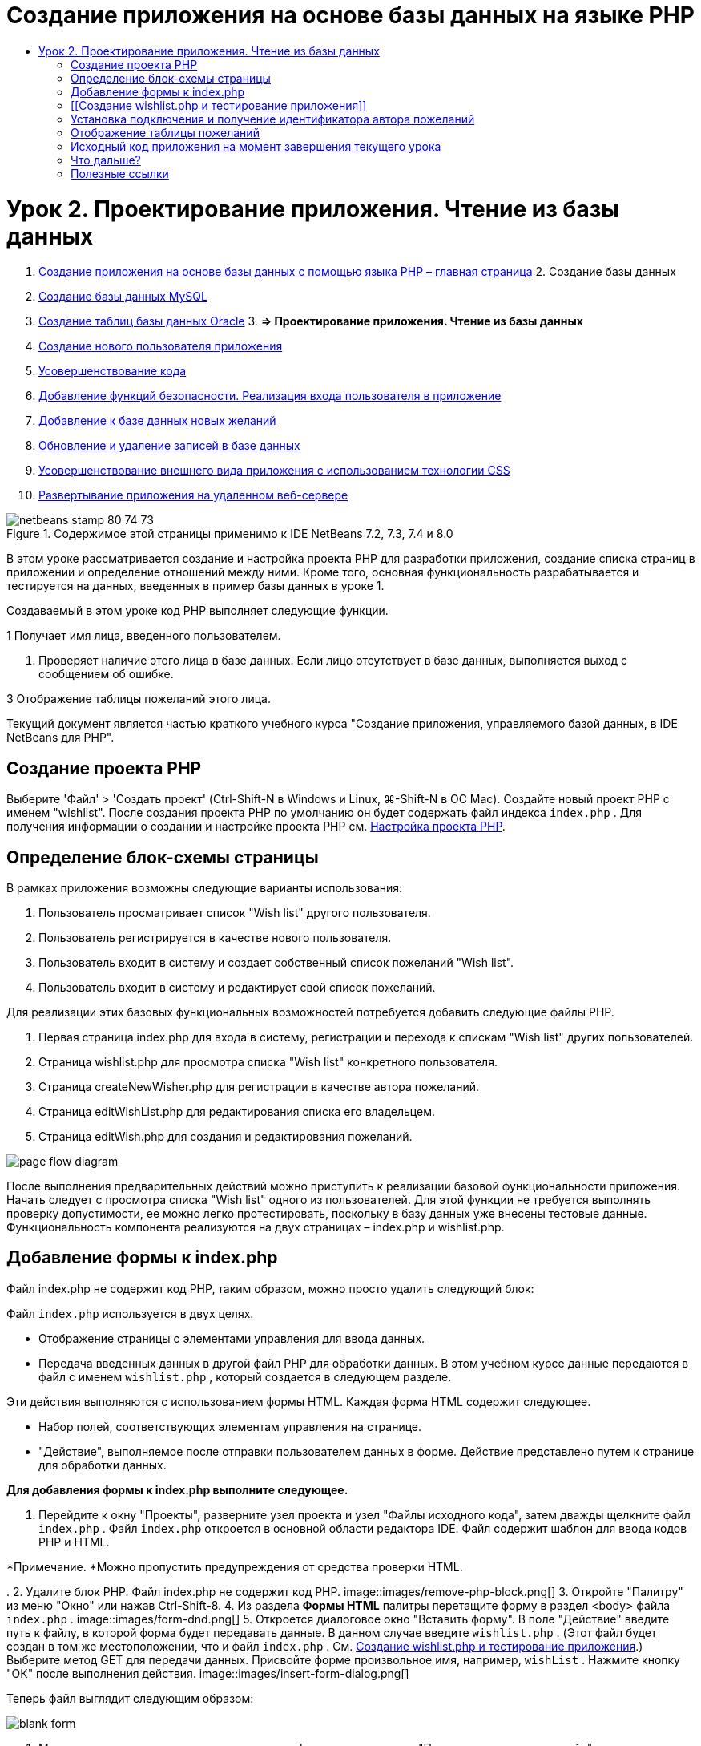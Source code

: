 // 
//     Licensed to the Apache Software Foundation (ASF) under one
//     or more contributor license agreements.  See the NOTICE file
//     distributed with this work for additional information
//     regarding copyright ownership.  The ASF licenses this file
//     to you under the Apache License, Version 2.0 (the
//     "License"); you may not use this file except in compliance
//     with the License.  You may obtain a copy of the License at
// 
//       http://www.apache.org/licenses/LICENSE-2.0
// 
//     Unless required by applicable law or agreed to in writing,
//     software distributed under the License is distributed on an
//     "AS IS" BASIS, WITHOUT WARRANTIES OR CONDITIONS OF ANY
//     KIND, either express or implied.  See the License for the
//     specific language governing permissions and limitations
//     under the License.
//

= Создание приложения на основе базы данных на языке PHP
:jbake-type: tutorial
:jbake-tags: tutorials 
:jbake-status: published
:icons: font
:syntax: true
:source-highlighter: pygments
:toc: left
:toc-title:
:description: Создание приложения на основе базы данных на языке PHP - Apache NetBeans
:keywords: Apache NetBeans, Tutorials, Создание приложения на основе базы данных на языке PHP

= Урок 2. Проектирование приложения. Чтение из базы данных
:jbake-type: tutorial
:jbake-tags: tutorials 
:jbake-status: published
:icons: font
:syntax: true
:source-highlighter: pygments
:toc: left
:toc-title:
:description: Урок 2. Проектирование приложения. Чтение из базы данных - Apache NetBeans
:keywords: Apache NetBeans, Tutorials, Урок 2. Проектирование приложения. Чтение из базы данных



1. link:wish-list-tutorial-main-page.html[+Создание приложения на основе базы данных с помощью языка PHP – главная страница+]
2. 
Создание базы данных

1. link:wish-list-lesson1.html[+Создание базы данных MySQL+]
2. link:wish-list-oracle-lesson1.html[+Создание таблиц базы данных Oracle+]
3. 
*=> Проектирование приложения. Чтение из базы данных*

4. link:wish-list-lesson3.html[+Создание нового пользователя приложения+]
5. link:wish-list-lesson4.html[+Усовершенствование кода+]
6. link:wish-list-lesson5.html[+Добавление функций безопасности. Реализация входа пользователя в приложение+]
7. link:wish-list-lesson6.html[+Добавление к базе данных новых желаний+]
8. link:wish-list-lesson7.html[+Обновление и удаление записей в базе данных+]
9. link:wish-list-lesson8.html[+Усовершенствование внешнего вида приложения с использованием технологии CSS+]
10. link:wish-list-lesson9.html[+Развертывание приложения на удаленном веб-сервере+]

image::images/netbeans-stamp-80-74-73.png[title="Содержимое этой страницы применимо к IDE NetBeans 7.2, 7.3, 7.4 и 8.0"]

В этом уроке рассматривается создание и настройка проекта PHP для разработки приложения, создание списка страниц в приложении и определение отношений между ними. Кроме того, основная функциональность разрабатывается и тестируется на данных, введенных в пример базы данных в уроке 1.

Создаваемый в этом уроке код PHP выполняет следующие функции.

1 Получает имя лица, введенного пользователем.

2. Проверяет наличие этого лица в базе данных. Если лицо отсутствует в базе данных, выполняется выход с сообщением об ошибке.

3 Отображение таблицы пожеланий этого лица.

Текущий документ является частью краткого учебного курса "Создание приложения, управляемого базой данных, в IDE NetBeans для PHP".



== Создание проекта PHP

Выберите 'Файл' > 'Создать проект' (Ctrl-Shift-N в Windows и Linux, ⌘-Shift-N в ОС Mac). Создайте новый проект PHP с именем "wishlist". После создания проекта PHP по умолчанию он будет содержать файл индекса  ``index.php`` . Для получения информации о создании и настройке проекта PHP см. link:project-setup.html[+Настройка проекта PHP+].


== Определение блок-схемы страницы

В рамках приложения возможны следующие варианты использования:

1. Пользователь просматривает список "Wish list" другого пользователя.
2. Пользователь регистрируется в качестве нового пользователя.
3. Пользователь входит в систему и создает собственный список пожеланий "Wish list".
4. Пользователь входит в систему и редактирует свой список пожеланий.

Для реализации этих базовых функциональных возможностей потребуется добавить следующие файлы PHP.

1. Первая страница index.php для входа в систему, регистрации и перехода к спискам "Wish list" других пользователей.
2. Страница wishlist.php для просмотра списка "Wish list" конкретного пользователя.
3. Страница createNewWisher.php для регистрации в качестве автора пожеланий.
4. Страница editWishList.php для редактирования списка его владельцем.
5. Страница editWish.php для создания и редактирования пожеланий.

image::images/page-flow-diagram.png[]

После выполнения предварительных действий можно приступить к реализации базовой функциональности приложения. Начать следует с просмотра списка "Wish list" одного из пользователей. Для этой функции не требуется выполнять проверку допустимости, ее можно легко протестировать, поскольку в базу данных уже внесены тестовые данные. Функциональность компонента реализуются на двух страницах – index.php и wishlist.php.


== Добавление формы к index.php

Файл index.php не содержит код PHP, таким образом, можно просто удалить следующий блок:

Файл  ``index.php``  используется в двух целях.

* Отображение страницы с элементами управления для ввода данных.
* Передача введенных данных в другой файл PHP для обработки данных. В этом учебном курсе данные передаются в файл с именем  ``wishlist.php`` , который создается в следующем разделе.

Эти действия выполняются с использованием формы HTML. Каждая форма HTML содержит следующее.

* Набор полей, соответствующих элементам управления на странице.
* "Действие", выполняемое после отправки пользователем данных в форме. Действие представлено путем к странице для обработки данных.

*Для добавления формы к index.php выполните следующее.*

1. Перейдите к окну "Проекты", разверните узел проекта и узел "Файлы исходного кода", затем дважды щелкните файл  ``index.php`` . Файл  ``index.php``  откроется в основной области редактора IDE. Файл содержит шаблон для ввода кодов PHP и HTML.

*Примечание. *Можно пропустить предупреждения от средства проверки HTML.

.
2. Удалите блок PHP. Файл index.php не содержит код PHP.
image::images/remove-php-block.png[]
3. Откройте "Палитру" из меню "Окно" или нажав Ctrl-Shift-8.
4. Из раздела *Формы HTML* палитры перетащите форму в раздел <body> файла  ``index.php`` . 
image::images/form-dnd.png[]
5. Откроется диалоговое окно "Вставить форму". В поле "Действие" введите путь к файлу, в которой форма будет передавать данные. В данном случае введите  ``wishlist.php`` . (Этот файл будет создан в том же местоположении, что и файл  ``index.php`` . См. <<createNewFile,Создание wishlist.php и тестирование приложения>>.) Выберите метод GET для передачи данных. Присвойте форме произвольное имя, например,  ``wishList`` . Нажмите кнопку "ОК" после выполнения действия.
image::images/insert-form-dialog.png[]

Теперь файл выглядит следующим образом:

image::images/blank-form.png[]
6. Между открывающим и закрывающим тегами формы введите текст "Показать список пожеланий: ".
7. Перетащите компонент "Ввод текста" из раздела *Формы HTML* палитры в пространство после текста "Показать список пожеланий: ". Откроется диалоговое окно "Вставка ввода текста".
8. Присвойте вводу название  ``user`` . Выберите тип ввода  ``text`` . Оставьте все поля пустыми и нажмите кнопку "ОК".
image::images/insert-text-input.png[]

Теперь файл выглядит следующим образом:

image::images/form-with-text-input.png[]
9. Добавьте пустую сроку над тегом </form>. В эту пустую строку перетащите компонент "Кнопка" из раздела * Формы HTML* палитры.
10. Откроется диалоговое окно "Вставить кнопку". Введите  ``Go``  в поле "Метка" и нажмите кнопку "ОК".
image::images/insert-button-dialog.png[]
11. Теперь форма выглядит так, как показанный ниже код, с одним отличием. В коде ниже атрибут  ``method``  явно указан в теге <form>. IDE NetBeans не добавил атрибут метода к используемой форме, поскольку значением по умолчанию этого атрибута является GET. Однако явное указание атрибута  ``method``  упрощает понимание кода.

[source,xml]
----

<form action="wishlist.php" method="GET" name="wishList">Show wish list of: <input type="text" name="user" value=""/><input type="submit" value="Go" /></form>
----

Обратите внимание на следующие элементы формы.

* Открывающий тег <form> содержит атрибут  ``action`` . Атрибут action указывает файл, в который форма передает данные. В данном случае файл имеет имя  ``wishlist.php``  и находится в той же папке, что и файл  ``index.php`` . (Этот файл будет создан в разделе <<createNewFile,Создание wishlist.php и тестирование приложения>>.)
* Открывающий тег <form> также содержит метод для применения к переданным данным (GET). PHP использует массив  ``$_GET``  или  ``$_POST``  для значений, переданных этой формой, в зависимости от значения атрибута  ``method`` . В данном случае PHP использует  ``$_GET`` .
* Компонент ввода  ``text`` . Этот компонент — текстовое поле для ввода имени пользователя, список пожеланий которого необходимо просмотреть. Начальное значение текстового поля — пустая строка. Имя этого поля —  ``user`` . PHP использует имя поля при создании массива для значений поля. В данном случае массив для значений этого поля —  ``htmlentities($_GET["user"])`` .
* Компонент ввода  ``submit``  со значением "Go". Тип "submit" означает, что поле ввода отображается на странице как кнопка. Значение "Go" — это метка поля. При нажатии пользователем кнопки данные в компоненте  ``text``  передаются в файл, указанный в атрибуте  ``action`` .


== [[Создание wishlist.php и тестирование приложения]] 

В разделе <<transferDataFromIndexToWishlist,Добавление формы к index.php>> была создана форма, с помощью которой пользователь отправляет имя лица, список пожеланий которого необходимо просмотреть. Имя передается странице  ``wishlist.php`` . Однако этой страницы не существует. Если выполнить  ``index.php`` , при отправке имени возникнет ошибка "404: Файл не найден". В этом разделе будет создан файл  ``wishlist.php`` , затем будет выполнено тестирование приложения.

*Для создания wishlist.php и тестирования приложения выполните следующее.*

1. В созданном проекте 'wishlist' щелкните правой кнопкой мыши узел 'Исходные файлы' и выберите 'Создать > Файл PHP' в контекстном меню. Откроется мастер создания веб-страниц PHP.
2. Введите  ``wishlist``  в поле "Имя файла" и нажмите кнопку "Готово".
3. Щелкните правой кнопкой мыши узел 'Источники' и выберите 'Выполнить проект' в контекстном меню или щелкните значок 'Выполнить главный проект' image::images/run-main-project-button.png[]на панели инструментов, если проект задан как главный. 
image::images/index-php-works.png[]
4. В поле "Show wish list of" введите "Tom" и нажмите "Go". Появится пустая страница со следующим URL-адресом: http://localhost:90/Lesson2/wishlist.php?user=tom. Наличие этого URL-адреса означает, что главная страница функционирует правильно.


== Установка подключения и получение идентификатора автора пожеланий

В этом разделе сначала к файлу  ``wishlist.php``  будет добавлен код для создания подключения к базе данных. Затем будет добавлен код для получения идентификатора автора пожеланий, который был введен в форме  ``index.php`` .

1. Дважды щелкните файл wishlist.php. Открывшийся шаблон отличается от index.php. Файл должен начинаться и заканчиваться тегами <html></html> и <body></body>, поскольку файл будет содержать также код HTML.

[source,php]
----

<!DOCTYPE html><html><head><meta http-equiv="Content-Type" content="text/html; charset=UTF-8"><title></title></head><body><?php// put your code here?></body></html>
----
2. Для отображения заголовка после тега открытия <body> и перед генерируемым тегом <?php введите следующий блок кода:

[source,php]
----

 Wish List of <?php echo htmlentities($_GET["user"])."<br/>";?>
----

Теперь код должен выглядеть следующим образом:


[source,php]
----

<body>Wish List of <?php echo htmlentities($_GET["user"])."<br/>";?><?php// put your code here</body>

----

Блок кода PHP выводит на экран данные, которые поступают посредством метода GET в поле "user". Это данные передаются со страницы  ``index.php`` , где имя владельца списка "Wish list" – "Tom" – было введено в текстовом поле "user". Повторите действия, указанные на странице <<createNewFile,Testing index.php>>, для проверки того, что wishlist.php функционирует правильно. 
image::images/wishlist-php-title-works.png[]

3. Удалите раздел в шаблоне блока PHP с комментарием. В этом месте введите или вставьте следующий код. Этот код открывает подключение к базе данных.

*Для базы данных MySQL*


[source,java]
----

$con = mysqli_connect("localhost", "phpuser", "phpuserpw");if (!$con) {exit('Connect Error (' . mysqli_connect_errno() . ') '. mysqli_connect_error());}//set the default client character set mysqli_set_charset($con, 'utf-8');
----

*Для базы данных Oracle*


[source,java]
----

$con = oci_connect("phpuser", "phpuserpw", "localhost/XE", "AL32UTF8");
if (!$con) {
    $m = oci_error();
    exit('Connect Error ' . $m['message']);
}
----

В соответствии с кодом производится попытка подключения к базе данных и выдается сообщение об ошибке в случае неудачи.

*Примечание для пользователей базы данных Oracle.* Может потребоваться изменить подключение к базе данных в команде  ``oci_connect`` . Стандартный синтаксис — "hostname/service name". Подключение к базе данных Oracle XE в этом фрагменте — "localhost/XE" в соответствии с этим синтаксисом.

*Примечание* Автозавершение кода IDE NetBeans можно использовать для функций mysqli или OCI8.

image::images/codecompletion.png[]image::images/codecompletion-oci.png[]
4. 
Под фрагментом кода, описывающим подключение к базе данных, в том же блоке PHP укажите следующий код. Этот код получает идентификатор автора пожеланий, чей список был запрошен. Если автор пожеланий отсутствует в базе данных, код уничтожает/завершает процесс и отображает сообщение об ошибке.

*Для базы данных MySQL*


[source,java]
----

mysqli_select_db($con, "wishlist");$user = mysqli_real_escape_string($con, htmlentities($_GET["user"]));$wisher = mysqli_query($con, "SELECT id FROM wishers WHERE name='" . $user . "'");if (mysqli_num_rows($wisher) < 1) {
    exit("The person " . htmlentities($_GET["user"]) . " is not found. Please check the spelling and try again");
}$row = mysqli_fetch_row($wisher);$wisherID = $row[0];mysqli_free_result($wisher);
----

*Для базы данных Oracle.* (Имейте в виду, что oci8 не имеет эквиваленту  ``mysqli_num_rows`` )


[source,java]
----

$query = "SELECT id FROM wishers WHERE NAME = :user_bv";
$stid = oci_parse($con, $query);
$user = $_GET['user'];

oci_bind_by_name($stid, ':user_bv', $user);
oci_execute($stid);

//Because user is a unique value I only expect one row
$row = oci_fetch_array($stid, OCI_ASSOC);
if (!$row) {
    exit("The person " . $user . " is not found. Please check the spelling and try again" );
}
$wisherID = $row['ID'];
oci_free_statement($stid);
----

Осуществляется выбор данных из базы данных  ``wishlist``  с помощью подключения $con. Критерием выбора является имя, полученное со страницы index.php как "user".

Синтаксис оператора SQL  ``SELECT``  может быть кратко описан следующим образом:

* После выполнения оператора SELECT укажите поля, из которых должны быть получены данные. Все поля отмечены звездочкой (*).
* После блока FROM укажите имя таблицы, из которой требуется извлечь данные.
* Блок WHERE является необязательным. Укажите в нем условия фильтрации.

Запрос mysqli возвращает объект результата. OCI8 возвращает выполненное выражение. В любом случае выполняется выборка строки из результатов выполненного запроса и извлекается значение строки идентификатора, которое сохраняется в переменной  ``$wisherID`` .

Наконец, освобождается результат mysqli или оператор OCI8. Для физического закрытия подключения необходимо освободить все ресурсы, использующие подключение. В противном случае внутренняя система подсчета ссылок PHP сохранит нижележащее подключение к базе данным открытым, даже если  ``$con``  неприменимо после вызова  ``mysqli_close()``  или  ``oci_close()`` .

*Примечание по безопасности.* Для MySQL параметр  ``htmlentities($_GET["user"])``  используется с с escape-символом для предотвращения SQL-инъекций. См. link:http://en.wikipedia.org/wiki/SQL_injection[+статью энциклопедии Wikipedia о введении SQL +] и link:http://us3.php.net/mysql_real_escape_string[+документацию mysql_real_escape_string+]. Несмотря на то, что в контексте этого руководства риск возникновения опасных атак внедрения SQL маловероятен, рекомендуется исключить из участия в запросах MySQL такие строки, которые могли бы быть подвержены подобной атаке. OCI8 позволяет избежать этого благодаря переменным привязки.

На данный момент блок PHP готов. При использовании базы данных MySQL файл  ``wishlist.php``  теперь выглядит следующим образом.


[source,php]
----

Wish List of <?php echo htmlentities($_GET["user"]) . "<br/>"; ?><?php$con = mysqli_connect("localhost", "phpuser", "phpuserpw");
  if (!$con) {
     exit('Connect Error (' . mysqli_connect_errno() . ') '
            . mysqli_connect_error());
  }//set the default client character set 
  mysqli_set_charset($con, 'utf-8');
  mysqli_select_db($con, "wishlist");
  $user = mysqli_real_escape_string($con, htmlentities($_GET["user"]));
  $wisher = mysqli_query($con, "SELECT id FROM wishers WHERE name='" . $user . "'");
  if (mysqli_num_rows($wisher) < 1) {
     exit("The person " . htmlentities($_GET["user"]) . " is not found. Please check the spelling and try again");
  }
  $row = mysqli_fetch_row($wisher);
  $wisherID = $row[0];
  mysqli_free_result($wisher);
  ?>
----

При использовании базы данных Oracle файл  ``wishlist.php``  выглядит следующим образом:


[source,php]
----

Wish List of <?php echo htmlentities($_GET["user"]) . "<br/>"; ?>
  <?php
  $con = oci_connect("phpuser", "phpuserpw", "localhost/XE", "AL32UTF8");
  if (!$con) {
     $m = oci_error();
     exit('Connect Error ' . $m['message'];
     exit;
  }
  $query = "SELECT id FROM wishers WHERE name = :user_bv";
  $stid = oci_parse($con, $query);
  $user = htmlentities($_GET["user"]);
  oci_bind_by_name($stid, ':user_bv', $user);
  oci_execute($stid);//Because user is a unique value I only expect one row
  $row = oci_fetch_array($stid, OCI_ASSOC);
  if (!$row) {
     exit("The person " . $user . " is not found. Please check the spelling and try again" );
  }
  $wisherID = $row["ID"]; 
  oci_free_statement($stid);
  ?>
----

Если при тестировании приложения было неверно введено имя пользователя, появится следующее сообщение.

image::images/wishlist-php-title-user-not-found-works.png[]


== Отображение таблицы пожеланий

В этом разделе будет добавлен код для отображения таблицы HTML пожеланий, связанных с автором пожеланий. Автор пожеланий определяется идентификатором, полученным в коде предыдущего раздела.

1. Под блоком PHP введите или вставьте следующий блок кода HTML. Этот код открывает таблицу, указывает цвет ее границ (черный) и определяет вид заголовка таблицы, содержащего столбцы "Item" и "Due Date".

[source,xml]
----

<table border="black">
    <tr>
        <th>Item</th>
        <th>Due Date</th>
    </tr>
</table>
----
Тег </table> закрывает таблицу.
2. 
Введите следующий код блока PHP над закрывающим тегом </table>.

*Для базы данных MySQL*


[source,php]
----

<?php$result = mysqli_query($con, "SELECT description, due_date FROM wishes WHERE wisher_id=" . $wisherID);while ($row = mysqli_fetch_array($result)) {echo "<tr><td>" . htmlentities($row["description"]) . "</td>";echo "<td>" . htmlentities($row["due_date"]) . "</td></tr>\n";}mysqli_free_result($result);mysqli_close($con);?>
----

*Для базы данных Oracle*


[source,php]
----

<?php$query = "SELECT description, due_date FROM wishes WHERE wisher_id = :id_bv";$stid = oci_parse($con, $query);oci_bind_by_name($stid, ":id_bv", $wisherID);oci_execute($stid);while ($row = oci_fetch_array($stid)) {echo "<tr><td>" . htmlentities($row["DESCRIPTION"]) . "</td>";echo "<td>" . htmlentities($row["DUE_DATE"]) . "</td></tr>\n";}oci_free_statement($stid);oci_close($con);?>
----

Внутри кода:

* Посредством запроса SELECT пожелания со сроками их выполнения для указанного пользователя извлекаются в соответствии с идентификатором, который, в свою очередь был извлечен в действии 4; кроме того, пожелания и соответствующие сроки выполнения сохраняются в массиве $result.
* С помощью цикла отдельные элементы массива $result выводятся на экран в качестве строк таблиц, пока массив непуст.
* Теги <tr></tr> формируют строки, теги <td></td> – ячейки внутри строк, а после символа \n начинается новая строка.
* Функция  ``htmlentities``  преобразует все символы, имеющие эквивалентные сущности HTML, в сущности HTML. Это помогает предотвратить link:http://en.wikipedia.org/wiki/Cross-site_scripting[+межсайтовые сценарии+].
* В конце функции освобождают все ресурсы (результаты mysqli и выражения OCI8) и закрывают подключение к базе данных. Имейте в виду, что для физического закрытия подключения необходимо освободить все ресурсы, использующие подключение. В противном случае внутренняя система подсчета ссылок PHP сохранит нижележащее подключение к базе данным открытым, даже если подключение неприменимо после вызова  ``oci_close()``  или  ``mysqli_close()`` .

*Предостережение. *Убедитесь, что названия полей базы данных введены точно так, как они указаны при создании таблицы базы данных. Для Oracle по умолчанию названия столбцов возвращаются в верхнем регистре.

3. Для тестирования приложения выполните проект, как описано в разделе <<createNewFile,Тестирование index.php>>.
image::images/wishlist-php-works.png[]


== Исходный код приложения на момент завершения текущего урока

Для пользователей MySQL: щелкните link:https://netbeans.org/files/documents/4/1928/lesson2.zip[+здесь+] для загрузки исходного кода, отражающего состояние проекта по завершении данного урока.

Для пользователей Oracle Database: щелкните link:https://netbeans.org/projects/www/downloads/download/php%252Foracle-lesson2.zip[+сюда+] для загрузки исходного кода, отражающего состояние проекта по завершении данного урока.


== Что дальше?

link:wish-list-lesson1.html[+<<Предыдущий урок+]

link:wish-list-lesson3.html[+Следующий урок >>+]

link:wish-list-tutorial-main-page.html[+Назад на главную страницу учебного курса+]


== Полезные ссылки

Дополнительные сведения об использовании HTML, PHP и MySQL или базы данных Oracle доступны в следующих материалах.

* link:http://www.w3schools.com/html/[+Учебный курс по HTML+]
* link:http://www.htmlcodetutorial.com/[+Учебный курс по коду HTML – справочное руководство с описанием тегов HTML+]
* link:http://www.w3schools.com/php/default.asp[+Учебный курс по PHP+]
* link:http://www.tizag.com/phpT/[+Учебный курс по PHP – изучение PHP+]
* link:http://www.killerphp.com/[+Учебные видеокурсы по PHP+]
* link:http://dev.mysql.com/tech-resources/articles/mysql_intro.html[+Начало работы с MySQL+]
* link:http://www.killerphp.com/[+Учебный курс по PHP / MySQL+]
* link:http://www.php-mysql-tutorial.com/[+Учебный курс по PHP / MySQL+]
* link:http://php.net/manual/en/book.oci8.php[+Руководство по Oracle OCI8+]
* link:http://blogs.oracle.com/opal/[+Блог по OCI8 Кристофера Джонса+]


link:/about/contact_form.html?to=3&subject=Feedback:%20PHP%20Wish%20List%20CRUD%202:%20Designing%20the%20Application[+Отправить отзыв по этому учебному курсу+]


Для отправки комментариев и предложений, получения поддержки и новостей о последних разработках, связанных с PHP IDE NetBeans link:../../../community/lists/top.html[+присоединяйтесь к списку рассылки users@php.netbeans.org+].

link:../../trails/php.html[+Возврат к учебной карте PHP+]

